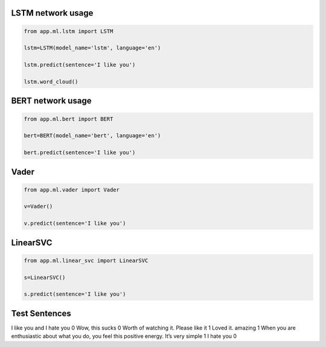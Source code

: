 LSTM network usage
------------------

.. code-block:: python

    from app.ml.lstm import LSTM

    lstm=LSTM(model_name='lstm', language='en')

    lstm.predict(sentence='I like you')

    lstm.word_cloud()

BERT network usage
------------------

.. code-block:: python

    from app.ml.bert import BERT

    bert=BERT(model_name='bert', language='en')

    bert.predict(sentence='I like you')


Vader
-----

.. code-block:: python

    from app.ml.vader import Vader

    v=Vader()

    v.predict(sentence='I like you')


LinearSVC
---------
.. code-block:: python

    from app.ml.linear_svc import LinearSVC

    s=LinearSVC()

    s.predict(sentence='I like you')


Test Sentences
--------------
I like you and I hate you 0
Wow, this sucks 0
Worth of watching it. Please like it 1
Loved it. amazing 1
When you are enthusiastic about what you do, you feel this positive energy. It’s very simple 1
I hate you 0